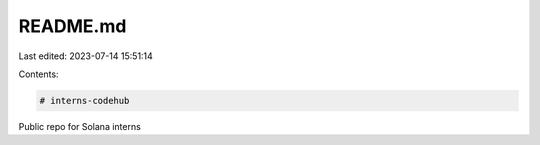 README.md
=========

Last edited: 2023-07-14 15:51:14

Contents:

.. code-block:: md

    # interns-codehub
Public repo for Solana interns


